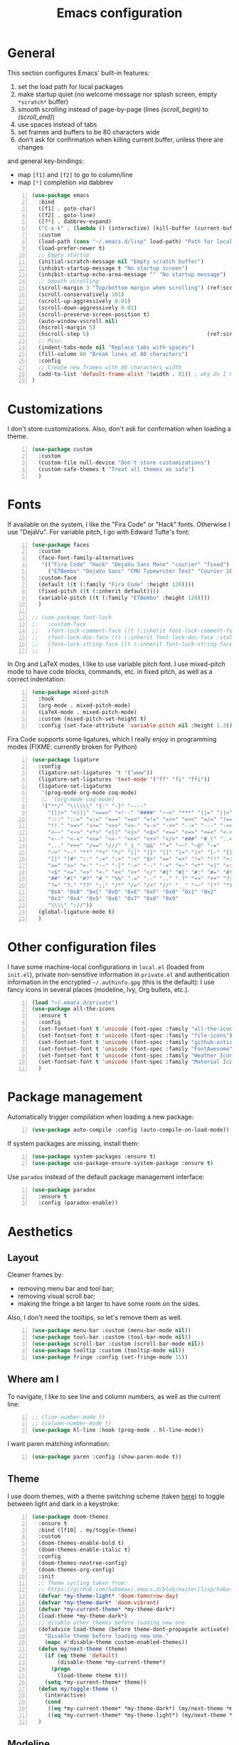 #+title: Emacs configuration

* General

This section configures Emacs' built-in features:
1. set the load path for local packages
2. make startup quiet (no welcome message nor splash screen, empty =*scratch*= buffer)
3. smooth scrolling instead of page-by-page (lines [[(scroll_begin)]] to [[(scroll_end)]])
4. use spaces instead of tabs
5. set frames and buffers to be 80 characters wide
6. don't ask for confirmation when killing current buffer, unless there are changes
and general key-bindings:
- map =[f1]= and =[f2]= to go to column/line
- map =[²]= completion /via/ dabbrev
#+begin_src emacs-lisp +n
  (use-package emacs
    :bind
    ([f1] . goto-char)
    ([f2] . goto-line)
    ([?²] . dabbrev-expand)
    ("C-x k" . (lambda () (interactive) (kill-buffer (current-buffer))))
    :custom
    (load-path (cons "~/.emacs.d/lisp" load-path) "Path for local packages")
    (load-prefer-newer t)
    ;; Empty startup
    (initial-scratch-message nil "Empty scratch buffer")
    (inhibit-startup-message t "No startup screen")
    (inhibit-startup-echo-area-message "" "No startup message")
    ;; Smooth scrolling
    (scroll-margin 3 "Top/bottom margin when scrolling") (ref:scroll_begin)
    (scroll-conservatively 101)
    (scroll-up-aggressively 0.01)
    (scroll-down-aggressively 0.01)
    (scroll-preserve-screen-position t)
    (auto-window-vscroll nil)
    (hscroll-margin 5)
    (hscroll-step 5)                                     (ref:scroll_end)
    ;; Misc.
    (indent-tabs-mode nil "Replace tabs with spaces")
    (fill-column 80 "Break lines at 80 characters")
    :config
    ;; Create new frames with 80 characters width
    (add-to-list 'default-frame-alist '(width . 81)) ; why do I need 81 here?
  )
#+end_src

* Customizations

I don't store customizations. Also, don't ask for confirmation when loading a theme.
#+begin_src emacs-lisp +n
  (use-package custom
    :custom
    (custom-file null-device "Don't store customizations")
    (custom-safe-themes t "Treat all themes as safe")
    )
#+end_src

* Fonts

If available on the system, I like the "Fira Code" or "Hack" fonts. Otherwise I use "DejaVu". For variable pitch, I go with Edward Tufte's font:
#+begin_src emacs-lisp +n
  (use-package faces
    :custom
    (face-font-family-alternatives
     '(("Fira Code" "Hack" "DejaVu Sans Mono" "courier" "fixed")
       ("ETBembo" "DejaVu Sans" "CMU Typewriter Text" "Courier 10 Pitch")))
    :custom-face
    (default ((t (:family "Fira Code" :height 120))))
    (fixed-pitch ((t (:inherit default))))
    (variable-pitch ((t (:family "ETBembo" :height 120))))
    )

  ;; (use-package font-lock
  ;;   :custom-face
  ;;   (font-lock-comment-face ((t (:inherit font-lock-comment-face :italic t))))
  ;;   (font-lock-doc-face ((t (:inherit font-lock-doc-face :italic t))))
  ;;   (font-lock-string-face ((t (:inherit font-lock-string-face :italic t))))
  ;;   )
#+end_src

In Org and LaTeX modes, I like to use variable pitch font. I use mixed-pitch mode to have code blocks, commands, etc. in fixed pitch, as well as a correct indentation:
#+begin_src emacs-lisp +n
  (use-package mixed-pitch
    :hook
    (org-mode . mixed-pitch-mode)
    (LaTeX-mode . mixed-pitch-mode)
    :custom (mixed-pitch-set-height t)
    :config (set-face-attribute 'variable-pitch nil :height 1.3))
#+end_src

Fira Code supports some ligatures, which I really enjoy in programming modes (FIXME: currently broken for Python)
#+begin_src emacs-lisp +n
  (use-package ligature
    :config
    (ligature-set-ligatures 't '("www"))
    (ligature-set-ligatures 'text-mode '("ff" "fi" "ffi"))
    (ligature-set-ligatures
     '(prog-mode org-mode coq-mode)
     ;; '(org-mode coq-mode)
     '("**/" "\\\\\\" "{-" "-}" "----"
       "|||>" "<|||" "<==>" "<!--" "####" "~~>" "***" "||=" "||>"
       ":::" "::=" "=:=" "===" "==>" "=!=" "=>>" "=<<" "=/=" "!=="
       "!!." ">=>" ">>=" ">>>" ">>-" ">->" "->>" "-->" "---" "-<<"
       "<~~" "<~>" "<*>" "<||" "<|>" "<$>" "<==" "<=>" "<=<" "<->"
       "<--" "<-<" "<<=" "<<-" "<<<" "<+>" "</>" "###" "#_(" "..<"
       "..." "+++" "/==" "///" "_|_" "&&" "^=" "~~" "~@" "~="
       "~>" "~-" "**" "*>" "*/" "||" "|}" "|]" "|=" "|>" "|-" "{|"
       "[|" "]#" "::" ":=" ":>" ":<" "$>" "==" "=>" "!=" "!!" ">:"
       ">=" ">>" ">-" "-~" "-|" "->" "--" "-<" "<~" "<*" "<|" "<:"
       "<$" "<=" "<>" "<-" "<<" "<+" "</" "#{" "#[" "#:" "#=" "#!"
       "##" "#(" "#?" "#_" "%%" ".=" ".-" ".." ".?" "+>" "++" "?:"
       "?=" "?." "??" ";;" "/*" "/=" "/>" "//" "__" "~~" "(*" "*)"
       "0xA" "0xB" "0xC" "0xD" "0xE" "0xF" "0x0" "0x1" "0x2"
       "0x3" "0x4" "0x5" "0x6" "0x7" "0x8" "0x9"
       "\\\\" "://"))
    (global-ligature-mode t)
    )
#+end_src

* Other configuration files

I have some machine-local configurations in =local.el= (loaded from =init.el=), private non-sensitive information in =private.el= and authentication information in the encrypted =~/.authinfo.gpg= (this is the default):
I use fancy icons in several places (modeline, Ivy, Org bullets, etc.).
#+begin_src emacs-lisp +n
  (load "~/.emacs.d/private")
  (use-package all-the-icons
    :ensure t
    :config
    (set-fontset-font t 'unicode (font-spec :family "all-the-icons") nil 'append)
    (set-fontset-font t 'unicode (font-spec :family "file-icons") nil 'append)
    (set-fontset-font t 'unicode (font-spec :family "github-octicons") nil 'append)
    (set-fontset-font t 'unicode (font-spec :family "FontAwesome") nil 'append)
    (set-fontset-font t 'unicode (font-spec :family "Weather Icons") nil 'append)
    (set-fontset-font t 'unicode (font-spec :family "Material Icons") nil 'append)
    )
#+end_src

* Package management
Automatically trigger compilation when loading a new package:
#+begin_src emacs-lisp +n
  (use-package auto-compile :config (auto-compile-on-load-mode))
#+end_src
If system packages are missing, install them:
#+begin_src emacs-lisp +n
  (use-package system-packages :ensure t)
  (use-package use-package-ensure-system-package :ensure t)
#+end_src
Use =paradox= instead of the default package management interface:
#+begin_src emacs-lisp +n
  (use-package paradox
    :ensure t
    :config (paradox-enable))
#+end_src

* Aesthetics
** Layout

Cleaner frames by:
- removing menu bar and tool bar;
- removing visual scroll bar;
- making the fringe a bit larger to have some room on the sides.
Also, I don't need the tooltips, so let's remove them as well.
#+begin_src emacs-lisp +n
  (use-package menu-bar :custom (menu-bar-mode nil))
  (use-package tool-bar :custom (tool-bar-mode nil))
  (use-package scroll-bar :custom (scroll-bar-mode nil))
  (use-package tooltip :custom (tooltip-mode nil))
  (use-package fringe :config (set-fringe-mode 15))
#+end_src

** Where am I
To navigate, I like to see line and column numbers, as well as the current line:
#+begin_src emacs-lisp +n
  ;; (line-number-mode t)
  ;; (column-number-mode t)
  (use-package hl-line :hook (prog-mode . hl-line-mode))
#+end_src
I want paren matching information:
#+begin_src emacs-lisp +n
  (use-package paren :config (show-paren-mode t))
#+end_src

** Theme
I use doom themes, with a theme switching scheme (taken [[https://github.com/habamax/.emacs.d/blob/master/lisp/haba-appearance.el][here]]) to
toggle between light and dark in a keystroke:
#+begin_src emacs-lisp +n
  (use-package doom-themes
    :ensure t
    :bind ([f10] . my/toggle-theme)
    :custom
    (doom-themes-enable-bold t)
    (doom-themes-enable-italic t)
    :config
    (doom-themes-neotree-config)
    (doom-themes-org-config)
    :init
    ;; Theme cycling taken from:
    ;; https://github.com/habamax/.emacs.d/blob/master/lisp/haba-appearance.el
    (defvar *my-theme-light* 'doom-tomorrow-day)
    (defvar *my-theme-dark* 'doom-vibrant)
    (defvar *my-current-theme* *my-theme-dark*)
    (load-theme *my-theme-dark*)
    ;; disable other themes before loading new one
    (defadvice load-theme (before theme-dont-propagate activate)
      "Disable theme before loading new one."
      (mapc #'disable-theme custom-enabled-themes))
    (defun my/next-theme (theme)
      (if (eq theme 'default)
          (disable-theme *my-current-theme*)
        (progn
          (load-theme theme t)))
      (setq *my-current-theme* theme))
    (defun my/toggle-theme ()
      (interactive)
      (cond
       ((eq *my-current-theme* *my-theme-dark*) (my/next-theme *my-theme-light*))
       ((eq *my-current-theme* *my-theme-light*) (my/next-theme *my-theme-dark*))))
    )
#+end_src

** Modeline
To get along the theme, I use the doom modeline with fancy icons:
#+begin_src emacs-lisp +n
  (use-package all-the-icons :ensure t)
  (use-package doom-modeline
    :ensure t
    :custom
    (doom-modeline-buffer-file-name-style 'buffer-name)
    (doom-modeline-icon t)
    (doom-modeline-major-mode-icon nil)
    (doom-modeline-major-mode-color-icon t)
    (doom-modeline-buffer-state-icon t)
    (doom-modeline-buffer-modification-icon nil)
    ;; (doom-modeline-enable-word-count t)
    (doom-modeline-buffer-encoding nil)
    (doom-modeline-env-python-executable "python3")
    (doom-modeline-bar-width 1)
    (doom-modeline-mu4e t)
    :hook (after-init . doom-modeline-mode)
    )
#+end_src

To hide the modeline:
#+begin_src emacs-lisp +n
  (use-package hide-mode-line
    :ensure t
    :bind (("C-x _" . hide-mode-line-mode))
    )
#+end_src

* General behavior and tools

** Files
I don't want emacs to fill my directories with save files, so I store them to a spacific place (/e.g./: =~/.emacs.d/backups=). Also, I hate trailing white space, so I remove it on save:
#+begin_src emacs-lisp +n
  (use-package files
    :hook
    (before-save . delete-trailing-whitespace)
    :bind
    ([f5] . (lambda () (interactive) (revert-buffer nil t nil)))
    :custom
    (require-final-newline t)
    (backup-by-copying t)
    (backup-directory-alist
     `((".*" . ,(expand-file-name
                 (concat user-emacs-directory "backups")))))
    (delete-old-versions t)
    (kept-new-versions 6)
    (kept-old-versions 2)
    (version-control t))
#+end_src

** History
I keep an history of recent files/commands:
#+begin_src emacs-lisp +n
  (use-package savehist
    :ensure t
    :custom
    (savehist-file "~/.emacs-history")
    (savehist-length 1000)
    :config
    (savehist-mode +1))
#+end_src

** Key bindings
Making it easier to discover Emacs key presses.
#+begin_src emacs-lisp +n
  (use-package which-key
    :ensure t
    :diminish which-key-mode
    :init (which-key-mode)
    :custom
    (which-key-idle-delay 1.0)
    (which-key-idle-secondary-delay 0.05)
    :config
    (which-key-setup-side-window-bottom)
    )
#+end_src

** Mini-buffer
I want to ignore case in the mini-buffer for filename completion:
#+begin_src emacs-lisp +n
  (use-package minibuffer
    :custom
    (read-file-name-completion-ignore-case t)
    )
#+end_src
I use Helm for "smart" command completion:
#+begin_src emacs-lisp +n
  (use-package helm-config
    :ensure helm
    :bind
    (("C-c h" . helm-command-prefix)
     ("M-x" . helm-M-x)
     ("M-y" . helm-show-kill-ring)
     ("C-x b" . helm-mini)
     ("C-x C-b" . helm-buffer-list)
     ("C-x C-f" . helm-find-files)
     ;; ("C-x 5 f" . helm-find-files)
     :map helm-map
     ([tab] . helm-execute-persistent-action)
     ("C-z" . helm-select-action))
    :custom
    (helm-split-window-inside-p t)
    ;; (helm-move-to-line-cycle-in-source t)
    (helm-ff-search-library-in-sexp t)
    (helm-ff-file-name-history-use-recentf t)
    (helm-ff-skip-boring-files t)
    (helm-scroll-amount 8)
    (helm-echo-input-in-header-line t)
    (helm-autoresize-max-height 0)
    (helm-autoresize-min-height 20)
    :config
    (global-unset-key (kbd "C-x c"))
    (helm-autoresize-mode 1)
    (helm-mode 1)
    )

  (use-package helm-icons
    :ensure t
    :custom (helm-icons-provider 'all-the-icons)
    :config (helm-icons-enable)
    )
#+end_src

** Completion
I use Company for completion, with an on-demand setup:
#+begin_src emacs-lisp +n
  (use-package company
    :ensure t
    :hook (after-init . global-company-mode)
    :bind
    (("C-<tab>" . company-complete)
     :map company-active-map
     ("<tab>" . company-complete-common-or-cycle))
    :custom
    (company-idle-delay nil "on-demand completion")
    (company-minimum-prefix-length 0)
    (company-show-numbers t)
    (company-selection-wrap-around t)
    )
#+end_src

** Useful shortcuts with Crux
The Crux package provides some useful functions for line, buffer of file manipulation. I map a few of those functions to the suggested key combinations:
#+begin_src emacs-lisp +n
  (use-package crux
    :ensure t
    :bind
    (("C-a" . crux-move-beginning-of-line)
     ("C-c o" . crux-open-with)
     ("C-c r" . crux-rename-file-and-buffer)
     )
    )
#+end_src

** Window navigation
Move around with M-<up>, M-<down>, M-<left> and M-<right>, using windmove (set Meta as a prefix)
#+begin_src emacs-lisp +n
  (use-package windmove
    :config (windmove-default-keybindings 'meta)
    )
#+end_src

** Parentheses navigation
Using smartparens to navigate s-expressions:
#+begin_src emacs-lisp +n
  (use-package smartparens
    :ensure t
    :commands
    (smartparens-mode
     sp-with-modes
     sp-local-pair
     sp-pair)
    :hook ((conf-mode text-mode prog-mode) . smartparens-mode)
    :config
    (use-package smartparens-config
      :ensure nil
      :demand t)
    (sp-local-pair 'minibuffer-inactive-mode "'" nil :actions nil)
    :bind (:map sp-keymap
                ("C-M-f" . sp-forward-sexp)
                ("C-M-b" . sp-backward-sexp)
                )
    :diminish smartparens-mode)
    ;; (general-define-key
    ;;  :keymaps 'sp-keymap
    ;;  "M-F" 'sp-forward-symbol
    ;;  "M-B" 'sp-backward-symbol
    ;;  "C-M-k" 'sp-kill-sexp
    ;;  "C-M-w" 'sp-copy-sexp
    ;;  "C-M-t" 'sp-transpose-sexp
    ;;  "M-<left>" 'sp-forward-slurp-sexp
    ;;  "C-M-<left>" 'sp-forward-barf-sexp
    ;;  "M-<right>" 'sp-backward-slurp-sexp
    ;;  "C-M-<right>" 'sp-backward-barf-sexp
    ;;  "M-D" 'sp-splice-sexp
    ;;  "C-M-[" 'sp-select-previous-thing
    ;;  "C-M-]" 'sp-select-next-thing
    ;;  "C-c s u" 'sp-up-sexp
    ;;  "C-c s d" 'sp-down-sexp
    ;;  "C-c s t" 'sp-prefix-tag-object
    ;;  "C-c s p" 'sp-prefix-pair-object
    ;;  "C-c s c" 'sp-convolute-sexp
    ;;  "C-c s a" 'sp-absorb-sexp
    ;;  "C-c s e" 'sp-emit-sexp
    ;;  "C-c s p" 'sp-add-to-previous-sexp
    ;;  "C-c s n" 'sp-add-to-next-sexp
    ;;  "C-c s j" 'sp-join-sexp
    ;;  "C-c s s" 'sp-split-sexp
    ;;  "C-c s (" 'sp-wrap-round
    ;;  "C-c s [" 'sp-wrap-square
    ;;  "C-c s {" 'sp-wrap-curly)
#+end_src

** Directory navigation
Now and then, it is useful to navigate files in a directory tree. I do this with =neotree=, which I bind to =[f3]=:
#+begin_src emacs-lisp +n
  (use-package neotree
    :ensure t
    :bind ([f3] . neotree-toggle)
    :config
    (doom-themes-neotree-config)
    )
#+end_src

** Cursors
In some occasions, like refactoring, having multiple cursors visually helps:
#+begin_src emacs-lisp +n
  (use-package multiple-cursors
    :ensure t
    :bind
    (("C->" . mc/mark-next-like-this)
     ("C-<" . mc/mark-previous-like-this)
     ("C-* C-*" . mc/mark-all-like-this)
     ("C-* C-a" . mc/edit-beginnings-of-lines)
     ("C-* C-e" . mc/edit-ends-of-lines)
     ("C-* C-i" . mc/insert-numbers))
    )
#+end_src

* Org
Capture templates are from [[http://doc.norang.ca/org-mode.html#OrgFiles][here]].
#+begin_src emacs-lisp +n
  (defun org-pretty-checkboxes ()
    "Beautify Org Checkbox Symbols"
    (interactive)
    (progn (push '("[ ]" .  "") prettify-symbols-alist) ;; "☐"
           (push '("[X]" . "") prettify-symbols-alist) ;;  "☑"
           (push '("[-]" . "❍") prettify-symbols-alist)
           (prettify-symbols-mode)))

  (use-package org
    :bind
    (("C-c l" . org-store-link)
     ("C-c a" . org-agenda)
     ("C-c c" . org-capture))
    :hook
    (org-mode . org-pretty-checkboxes)
    :custom
    (org-src-fontify-natively t "Colorize code in code blocks")
    (org-src-tab-acts-natively t "Tab in code blocks acts as expected")
    (org-src-window-setup 'current-window "Where to edit code blocks (C-')")
    (org-startup-indented t "Indent according to structure")
    (org-fontify-done-headline t "Dim DONE items")
    (org-hide-emphasis-markers t "Markup symbols are hidden")
    (org-ellipsis " " "Unfold marker")
    (org-pretty-entities t "Show UTF8 symbols")
    (org-format-latex-options (plist-put org-format-latex-options :scale 1.5))
    (org-image-actual-width nil "Enable resizing image inline preview")
    :init
    (setq org-todo-keywords
          '((sequence "TODO(t)" "STARTED(s)" "WAITING(w)" "|" "DONE(d)")
            (sequence "DELEGATED" "|" "DEFERRED" "CANCELED(c)")))
    (setq org-todo-keyword-faces
          '(("WAITING" . org-warning) ("DELEGATED" . org-wait)))
    (setq org-enforce-todo-dependencies t)
    ;; (setq org-log-done 'time)
    (setq org-directory "~/Cloud/Org")
    (setq org-capture-templates
          (quote (("t" "Task" entry (file "~/Cloud/Org/refile.org")
                   "* TODO %?\n%U\n%a\n" :empty-lines 1)
                  ("n" "Note" entry (file "~/Cloud/Org/refile.org")
                   "* %? :NOTE:\n%U\n%a\n" :empty-lines 1)
                  ("j" "Journal" entry (file+datetree "~/Cloud/Org/journal.org")
                   "* %?\n%U\n" :empty-lines 1)
                  ("m" "Meeting" entry (file "~/Cloud/Org/refile.org")
                   "* MEETING with %? :MEETING:\n%U"
                   :clock-in t :clock-resume t :empty-lines 1)
                  ("p" "Phone call" entry (file "~/Cloud/Org/refile.org")
                   "* PHONE CALL with %? :PHONE:\n%U"
                   :clock-in t :clock-resume t :empty-lines 1))))

    (setq org-agenda-files '("~/Cloud/Org")
          org-default-notes-file "~/Cloud/Org/refile.org"
          org-agenda-include-diary nil
          org-agenda-diary-file "~/Cloud/Org/diary.org"
          org-agenda-ndays 10
          org-agenda-start-on-weekday nil
          )
    (setq org-refile-targets (quote ((nil :maxlevel . 4)
                                     (org-agenda-files :maxlevel . 4)))
          org-refile-allow-creating-parent-nodes (quote confirm)
          org-refile-use-outline-path t
          org-outline-path-complete-in-steps nil
          )
    (use-package ox-latex)
    (add-to-list 'org-latex-default-packages-alist '("mathletters" "ucs"))
    (setq org-latex-inputenc-alist '(("utf8" . "utf8x")))
    (add-to-list 'org-latex-packages-alist '("" "minted"))
    (add-to-list 'org-latex-packages-alist '("" "mathpazo"))
    (setq org-latex-listings 'minted
          org-latex-pdf-process
          '("pdflatex -shell-escape -interaction nonstopmode -output-directory %o %f"
            "pdflatex -shell-escape -interaction nonstopmode -output-directory %o %f")
          )
    )

  (use-package french-holidays)
  (setq calendar-holidays holiday-french-holidays)

  (org-babel-do-load-languages
   'org-babel-load-languages
   '((emacs-lisp . t)
     (ocaml . t)
     (python . t)
     (R . t)))
  (setq org-babel-python-command "python3")
  (setq org-confirm-babel-evaluate nil)

  (use-package org-superstar
    :ensure t
    ;; :after org
    :hook (org-mode . org-superstar-mode)
    )
#+end_src

* Programming
** Compilation
Automatically: kill existing compilation process, save buffers, jump to first error
#+begin_src emacs-lisp +n
  (use-package compile
    :bind
    ([f6] . compile)
    ([f8] . next-error)
    ([shift f8] . previous-error)
    :custom
    (compilation-always-kill t)
    (compilation-ask-about-save nil)
    (compilation-auto-jump-to-first-error t))
#+end_src
** Git
I use Magit for version control management with diff-hl as a diff tool:
#+begin_src emacs-lisp +n
  (use-package magit
    :ensure t
    :bind ("C-x g" . magit-status))

  (use-package diff-hl
    :ensure t
    :hook
    (magit-post-refresh . diff-hl-magit-post-refresh)
    (prog-mode . diff-hl-mode))
#+end_src

** Coq
For interactive Coq proving, I use Proof General:
#+begin_src emacs-lisp +n
  (use-package proof-general
    :mode ("\\.v\\'" . coq-mode)
    :custom
    (proof-splash-enable nil)
    (proof-sticky-errors t)
    )
#+end_src
For convenience, I also use =company-coq=, with an extended symbols list:
#+begin_src emacs-lisp +n
  (use-package company-coq
    :ensure t
    :commands (company-coq-mode)
    :hook (coq-mode . company-coq-mode)
    :custom
    (company-coq-disabled-features '(hello company-defaults))
    (coq-compile-before-require t)
    :config
    (setq
     coq-symbols-list
     (lambda ()
       (setq-local prettify-symbols-alist
                   '((":=" . ?≜) ("Proof." . ?∵) ("~" . ?¬) ("empty" . ?Ø)
                     ("*" . ?×) ("\\in" . ?\u220A) ("~exists" . ?\u2204)
                     ("Qed." . ?■) ("Defined." . ?□)
                     ("==>*" . (?\u27F9 (Br . Bl) ?*))
                     ("=?" . ?\u225F) ("<=?" . (?\u2264 (Br . Bl) ??))
                     ("\\|" . ?\u21D3) ("[|" . ?\u27E6) ("|]" . ?\u27E7)
                     ("\\(" . ?\u27E8) ("\\)" . ?\u27E9)
                     ("\\:" . ?\u2236) ("|=" . ?\u22A7) ("|->" . ?\u21A6)
                     ("Gamma'" . (?Γ (Br . Bl) ?'))
                     ("Gamma''" . (?Γ (Br . Bl) ?' (Br . Bl) ?'))
                     ("Gamma0" . (?Γ (Br . Bl) ?0))
                     ("Gamma1" . (?Γ (Br . Bl) ?1))
                     ("Gamma2" . (?Γ (Br . Bl) ?2))
                     ("sigma'" . (?σ (Br . Bl) ?'))
                     ("sigma''" . (?σ (Br . Bl) ?' (Br . Bl) ?'))
                     ("sigma0" . (?σ (Br . Bl) ?0))
                     ("sigma1" . (?σ (Br . Bl) ?1))
                     ("sigma2" . (?σ (Br . Bl) ?2))
                     ;; same as other capital letters -> confusing
                     ;; ("Alpha" . ?Α) ("Beta" . ?Β) ("Epsilon" . ?Ε) ("Zeta" . ?Ζ)
                     ;; ("Eta" . ?Η) ("Iota" . ?Ι) ("Kappa" . ?Κ) ("Mu" . ?Μ)
                     ;; ("Nu" . ?Ν) ("Omicron" . ?Ο) ("Rho" . ?Ρ) ("Tau" . ?Τ)
                     ;; ("Upsilon" . ?Υ) ("Chi" . ?Χ)
                     ;; OK
                     ("Gamma" . ?Γ) ("Delta" . ?Δ) ("Theta" . ?Θ) ("Lambda" . ?Λ)
                     ("Xi" . ?Ξ) ("Pi" . ?Π) ("Sigma" . ?Σ) ("Phi" . ?Φ)
                     ("Psi" . ?Ψ) ("Omega" . ?Ω)
                     ("alpha" . ?α) ("beta" . ?β) ("gamma" . ?γ)
                     ("delta" . ?δ) ("epsilon" . ?ε) ("zeta" . ?ζ)
                     ("eta" . ?η) ("theta" . ?θ) ("iota" . ?ι)
                     ("kappa" . ?κ) ("mu" . ?μ)
                     ("nu" . ?ν) ("xi" . ?ξ) ("omicron" . ?ο)
                     ("pi" . ?π) ("rho" . ?ρ) ("sigma" . ?σ)
                     ("tau" . ?τ) ("upsilon" . ?υ) ("phi" . ?φ)
                     ("chi" . ?χ) ("psi" . ?ψ)
                     ;; also confusing?
                     ("lambda" . ?λ) ("omega" . ?ω)
                     ))))
    (add-hook 'coq-mode-hook coq-symbols-list)
    (add-hook 'coq-goals-mode-hook coq-symbols-list)
    (put 'company-coq-fold 'disabled nil)
    )
#+end_src

** OCaml
For OCaml, I use a combination of Tuareg, Merlin (with company) and utop. All of this being configured to work with my opam-based OCaml distribution:
#+begin_src emacs-lisp +n
  (use-package utop
    :ensure t
    :hook (tuareg-mode . utop-minor-mode)
    :init
    (autoload 'utop-minor-mode "utop" "Minor mode for utop" t)
    (setq utop-command "opam config exec -- utop -emacs"))

  (use-package tuareg
    :ensure t
    :mode
    ("_oasis\\'" . conf-mode)
    ("_tags\\'" . conf-mode)
    ("_log\\'" . conf-mode)
    :custom
    (tuareg-match-patterns-aligned t)
    :init
    ;; Setup environment variables using opam
    (dolist
        (var (car (read-from-string
                   (shell-command-to-string "opam config env --sexp"))))
      (setenv (car var) (cadr var)))
    (setq exec-path (split-string (getenv "PATH") path-separator))
    (push (concat (getenv "OCAML_TOPLEVEL_PATH")
                  "/../../share/emacs/site-lisp") load-path)
    (dolist (ext '(".cmo" ".cmx" ".cma" ".cmxa" ".cmi" ".cmt" ".cmti" ".cmxs"
                   ".annot" ".depends"))
      (add-to-list 'completion-ignored-extensions ext))
    ;; :config
    ;; (setq tuareg-prettify-symbol-mode t)
    )

  (use-package dune
    :ensure t
    :mode ("dune\\'" . dune-mode))

  (use-package merlin-mode
    :ensure merlin
    :hook tuareg-mode
    :custom (merlin-command 'opam)
    :init
    (with-eval-after-load 'company
      (add-to-list 'company-backends 'merlin-company-backend))
    )
#+end_src

** Python
Here I just set-up the interpreter to be Python 3 (not necessary on most recent Linux systems) and a few symbols:
#+begin_src emacs-lisp +n
  (use-package python
    :ensure t
    :mode ("\\.py\\'" . python-mode)
    ;;:custom (python-shell-interpreter "python3")
    :config
    (which-function-mode -1)
    (add-hook
     'python-mode-hook
     (lambda ()
       (mapc (lambda (pair) (push pair prettify-symbols-alist))
             '(;; Syntax
               ("def" .      "ƒ");;𝒇);;#x2a0d) ;; #x2131
               ("class" .    "𝑪")
               ("not" .      #x2757)
               ("in" .       #x2208)
               ("not in" .   #x2209)
               ("return" .   #x27fc)
               ("yield" .    #x27fb)
               ("for" .      #x2200)
               ;; Base Types
               ("int" .      #x2124)
               ("float" .    #x211d)
               ("str" .      #x1d54a)
               ("True" .     #x1d54b)
               ("False" .    #x1d53d)))))
    )
#+end_src

** Smala
#+begin_src emacs-lisp +n
  (use-package smala-mode :mode "\\.sma\\'")
#+end_src

** BNF
#+begin_src emacs-lisp +n
  (use-package bnf-mode
    :ensure t
    :mode "\\.bnf\\'")
#+end_src

* Writing
In text mode (and derived) I use visual-line-mode to wrap lines, in cunjunction to visual-fill-column-mode to bound the length of a visual line:
#+begin_src emacs-lisp +n
  (use-package text-mode
    :hook
    (text-mode . visual-line-mode)
    (text-mode . visual-fill-column-mode)
    )
#+end_src

** Focus on writing
I've mapped =[f12]= with =writeroom-mode=, so I can switch quickly to a quiet, fullscreen environment with no distraction:
#+begin_src emacs-lisp +n
  (use-package writeroom
    :ensure writeroom-mode
    :bind ([f12] . writeroom-mode))
#+end_src

** LaTeX
I use AucTeX with =company-mode=:
#+begin_src emacs-lisp +n
  (use-package latex
    :ensure auctex
    :mode ("\\.tex\\'" . latex-mode)
    :bind (:map LaTeX-mode-map ("C-c l" . TeX-error-overview))
    :custom
    (TeX-parse-self t "Enable parse on load")
    (TeX-auto-save t "Enable parse on save")
    (TeX-clean-confirm nil "Just clean already")
    (TeX-PDF-mode t "Directly build PDF")
    (TeX-source-correlate-mode t "Jump to relevant part in the PDF")
    ;; (TeX-debug-bad-boxes t) great, but can be annoying...
    ;; (TeX-debug-warnings t)
    :hook
    (TeX-language-fr . (lambda () (ispell-change-dictionary "francais")))
    (TeX-language-en . (lambda () (ispell-change-dictionary "english")))
    )

  (use-package company-auctex :init (company-auctex-init))
#+end_src
I also use RefTeX for references management:
#+begin_src emacs-lisp +n
  (use-package reftex
    :ensure t
    :custom (reftex-plug-into-AUCTeX t)
    :hook (LaTeX-mode . (lambda () (turn-on-reftex)))
    )
#+end_src

** Watch your language!
I use =aspell= for spelling:
#+begin_src emacs-lisp +n
  (use-package ispell
    :custom
    (ispell-program-name "aspell"))
#+end_src
Also, I'm currently trying =writegood= for style checking:
#+begin_src emacs-lisp +n
  (use-package writegood-mode
    :ensure t
    :bind
    ("C-c g"     . writegood-mode)
    ("C-c C-g g" . writegood-grade-level)
    ("C-c C-g e" . writegood-reading-ease))
#+end_src
Search Thesaurus for synonyms:
#+begin_src emacs-lisp +n
  (use-package synosaurus
    :ensure t
    :ensure popup
    :bind (("C-c C-s l" . synosaurus-lookup)
           ("C-c C-s r" . synosaurus-choose-and-replace)
           ("C-c C-s i" . synosaurus-choose-and-insert))
    :custom
    (synosaurus-backend 'synosaurus-backend-wordnet)
    (synosaurus-choose-method 'popup)
    :hook
    (after-init . synosaurus-mode))
#+end_src

** PDF
I sometimes like to open PDFs directly in emacs, which I do with PDF-tools:
#+begin_src emacs-lisp +n
  (use-package pdf-view
    :ensure pdf-tools
    :mode ("\\.pdf\\'" . pdf-view-mode)
    :custom
    (pdf-annot-activate-created-annotations t)
    :config
    (add-hook 'TeX-after-compilation-finished-functions
              #'TeX-revert-document-buffer)
    )
#+end_src

* Mail

#+begin_src emacs-lisp +n
  (use-package message
    :custom
    (message-kill-buffer-on-exit t "Kill the compose buffer after sending")
    (message-send-mail-function 'sendmail-send-it "Send using the sendmail-program")
    (message-sendmail-envelope-from 'header "Select right sender from context")
    )

  (use-package smtpmail)

  (use-package sendmail
    :custom
    (sendmail-program "msmtp" "Send using msmtp")
    (send-mail-function 'sendmail-send-it "Send using the sendmail-program")
    )

  (use-package mu4e
    :bind
    ([f4] . mu4e)
    ("C-x m" . mu4e-compose-new)
    :custom
    (mu4e-hide-index-messages t "Don't show update message in minibuffer")
    (mu4e-use-fancy-chars t)
    (mu4e-view-show-images t)
    (mu4e-maildir "~/.mail" "Home for my mail")
    (mu4e-get-mail-command "mbsync -a" "Sync mail with isync")
    (mu4e-update-interval 300 "Sync interval (seconds)")
    (mu4e-attachment-dir "~/.mail/attachments" "Where to save attachments")
    (mu4e-change-filenames-when-moving t "Needed for mbsync")
    (mu4e-user-mail-address-list '("cyril.allignol@enac.fr"))
    (mu4e-headers-fields
     '( (:human-date     .  15)    ;; alternatively, use :human-date
        (:flags          .   5)
        (:from           .  22)
        (:thread-subject . nil)))
    (mu4e-maildir-shortcuts
     '(("/enac/INBOX" . ?i)
       ("/enac/Sent" . ?s)
       ("/enac/Nicolas Nalpon" . ?n)
       ))
    :config
    (setq mu4e-main-buffer-name "Mail"
          mu4e-main-buffer-hide-personal-addresses t)

    )

  (use-package mu4e-alert
    :ensure t
    :init
    (add-hook 'after-init-hook #'mu4e-alert-enable-mode-line-display)
    )
#+end_src

#+begin_src emacs-lisp +n
  ;; Yes, you can do this same trick with the cool "It's All Text" firefox add-on :-)
    (add-to-list 'auto-mode-alist '("/mutt-\\|itsalltext.*mail\\.google" . mail-mode))
    (add-hook 'mail-mode-hook 'turn-on-auto-fill)
    (add-hook
     'mail-mode-hook
     (lambda ()
       (define-key mail-mode-map [(control c) (control c)]
         (lambda ()
           (interactive)
           (save-buffer)
           (server-edit)))))
#+end_src

* Other specific tools
** Passwords
#+begin_src emacs-lisp +n
  (use-package pass :ensure t)
#+end_src

** Configuration files
#+begin_src emacs-lisp +n
  (use-package apt-sources-list :ensure t)
  (use-package ssh-config-mode :ensure t)
#+end_src

** Finance
#+begin_src emacs-lisp +n
  (use-package ledger-mode
    :ensure t
    :mode ("\\.\\(h?ledger\\|journal\\|j\\)$")
    :hook (ledger-mode . orgstruct-mode)
    :custom
    (ledger-binary-path "hledger" "Use hledger instead of ledger")
    (ledger-mode-should-check-version nil "Don't verify if executable is working")
    (ledger-report-links-in-register nil "No link register <-> ledger buffer")
    (ledger-init-file-name nil "No init file for ledger")
    (ledger-report-auto-width nil "No particular width")
    (ledger-report-use-native-highlighting nil "Don't use native highlight")
    )
#+end_src

** CSV
#+begin_src emacs-lisp +n
  (use-package csv-mode :ensure t :mode "\\.[Cc][Ss][Vv]\\'")
#+end_src

** Window$ files
The following functions handle DOS-style end of lines:
#+begin_src emacs-lisp +n
  (defun dos-to-unix ()
    "Cut all visible ^M from the current buffer."
    (interactive)
    (save-excursion
      (goto-char (point-min))
      (while (search-forward "\r" nil t)
        (replace-match ""))))

  (defun unix-to-dos ()
    (interactive)
    (save-excursion
      (goto-char (point-min))
      (while (search-forward "\n" nil t)
        (replace-match "\r\n"))))
#+end_src
